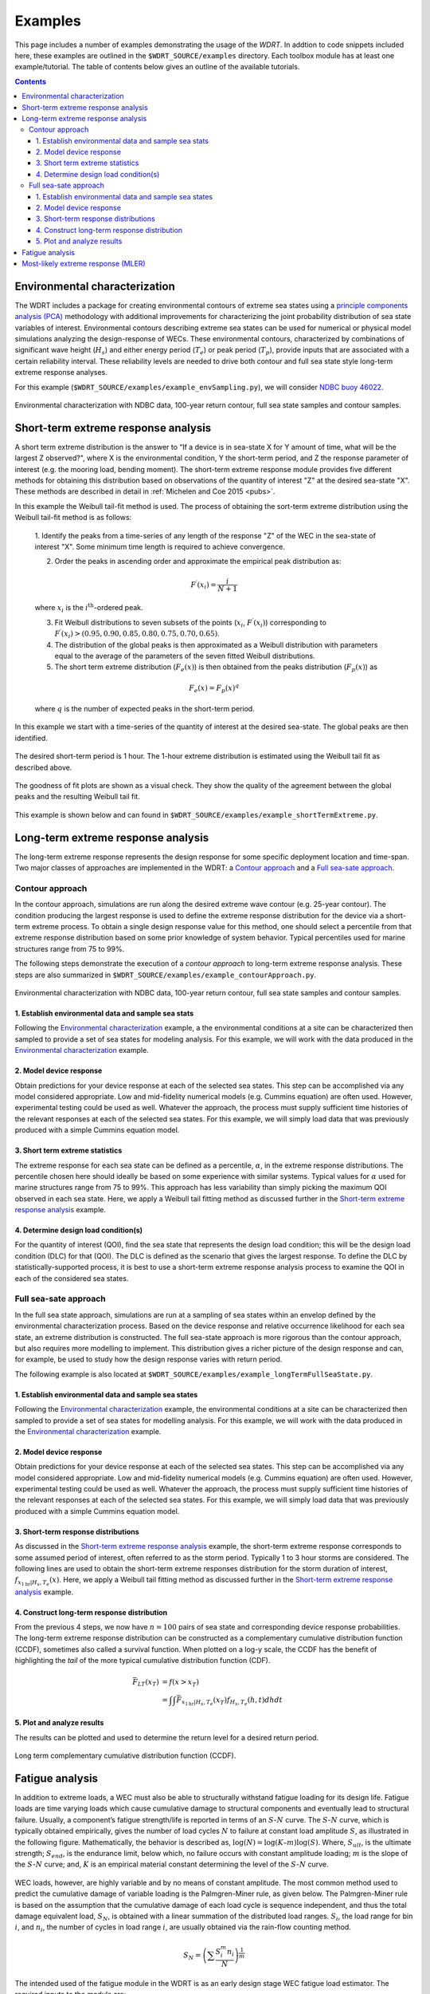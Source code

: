 Examples
=========
This page includes a number of examples demonstrating the usage of the `WDRT`. In addtion to code snippets included here, these examples are outlined in the ``$WDRT_SOURCE/examples`` directory. Each toolbox module has at least one example/tutorial. The table of contents below gives an outline of the available tutorials.

.. contents::
   :depth: 4


Environmental characterization
------------------------------
The WDRT includes a package for creating environmental contours of extreme sea states using a `principle components analysis (PCA) <https://en.wikipedia.org/wiki/Principal_component_analysis>`_ methodology with additional improvements for characterizing the joint probability distribution of sea state variables of interest.
Environmental contours describing extreme sea states can be used for numerical or physical model simulations analyzing the design-response of WECs.
These environmental contours, characterized by combinations of significant wave height (:math:`H_s`) and either energy period (:math:`T_e`) or peak period (:math:`T_p`), provide inputs that are associated with a certain reliability interval.
These reliability levels are needed to drive both contour and full sea state style long-term extreme response analyses.

For this example (``$WDRT_SOURCE/examples/example_envSampling.py``), we will consider `NDBC buoy 46022 <http://www.ndbc.noaa.gov/station_page.php?station=46022>`_.

.. figure::  _static/example_envSampling.png
   :align: center
   :width: 400pt

   Environmental characterization with NDBC data, 100-year return contour, full sea state samples and contour samples.

..
    .. literalinclude:: ../../examples/example_envSampling.py
        :language: python
       :linenos:


Short-term extreme response analysis
------------------------------------
A short term extreme distribution is the answer to “If a device is in sea-state X for Y amount of time, what will be the largest Z observed?", where X is the environmental condition, Y the short-term period, and Z the response parameter of interest (e.g. the mooring load, bending moment).
The short-term extreme response module provides five different methods for obtaining this distribution based on observations of the quantity of interest "Z" at the desired sea-state "X".
These methods are described in detail in :ref:`Michelen and Coe 2015 <pubs>`.

In this example the Weibull tail-fit method is used.
The process of obtaining the sort-term extreme distribution using the Weibull tail-fit method is as follows:

	1. Identify the peaks from a time-series of any length of the response "Z" of the WEC in the sea-state of interest "X". 
	Some minimum time length is required to achieve convergence.

	2. Order the peaks in ascending order and approximate the empirical peak distribution as:

	.. math::

		F^{\prime}(x_i) = \frac{i}{N+1}

	where :math:`x_i` is the :math:`i^{\textrm{th}}`-ordered peak.

	3. Fit Weibull distributions to seven subsets of the points (:math:`x_i`, :math:`F^{\prime}(x_i)`) corresponding to :math:`F^{\prime}(x_i) > \left(0.95, 0.90, 0.85, 0.80, 0.75, 0.70, 0.65 \right)`.

	4. The distribution of the global peaks is then approximated as a Weibull distribution with parameters equal to the average of the parameters of the seven fitted Weibull distributions.

	5. The short term extreme distribution (:math:`F_e(x)`) is then obtained from the peaks distribution (:math:`F_p(x)`) as

	.. math::

		F_e(x) = F_p(x)^q
		
	where :math:`q` is the number of expected peaks in the short-term period.

In this example we start with a time-series of the quantity of interest at the desired sea-state. 
The global peaks are then identified.

.. figure::  _static/ste_peaks.png
   :align: center
   :width: 600pt

The desired short-term period is 1 hour.
The 1-hour extreme distribution is estimated using the Weibull tail fit as described above.

.. figure::  _static/ste_distributions.png
   :align: center
   :width: 600pt

The goodness of fit plots are shown as a visual check. 
They show the quality of the agreement between the global peaks and the resulting Weibull tail fit.

.. figure::  _static/ste_gof.png
   :align: center
   :width: 600pt

This example is shown below and can found in ``$WDRT_SOURCE/examples/example_shortTermExtreme.py``.

..
    .. literalinclude:: ../../examples/example_shortTermExtreme.py
       :language: python
       :linenos:


Long-term extreme response analysis
-----------------------------------
The long-term extreme response represents the design response for some specific deployment location and time-span.
Two major classes of approaches are implemented in the WDRT: a `Contour approach`_ and a `Full sea-sate approach`_.

Contour approach
````````````````
In the contour approach, simulations are run along the desired extreme wave contour (e.g. 25-year contour).
The condition producing the largest response is used to define the extreme response distribution for the device via a short-term extreme process.
To obtain a single design response value for this method, one should select a percentile from that extreme response distribution based on some prior knowledge of system behavior.
Typical percentiles used for marine structures range from 75 to 99\%.

The following steps demonstrate the execution of a `contour approach` to long-term extreme response analysis.
These steps are also summarized in ``$WDRT_SOURCE/examples/example_contourApproach.py``.

.. figure::  _static/example_contourApproach.png
   :align: center
   :width: 400pt

   Environmental characterization with NDBC data, 100-year return contour, full sea state samples and contour samples.

1. Establish environmental data and sample sea stats
''''''''''''''''''''''''''''''''''''''''''''''''''''
Following the `Environmental characterization`_ example, a the environmental conditions at a site can be characterized then sampled to provide a set of sea states for modeling analysis.
For this example, we will work with the data produced in the `Environmental characterization`_ example.

..
    .. literalinclude:: ../../examples/example_contourApproach.py
	:language: python
   	:lines: 13-19
   	:linenos:


2. Model device response
''''''''''''''''''''''''
Obtain predictions for your device response at each of the selected sea states.
This step can be accomplished via any model considered appropriate.
Low and mid-fidelity numerical models (e.g. Cummins equation) are often used.
However, experimental testing could be used as well.
Whatever the approach, the process must supply sufficient time histories of the relevant responses at each of the selected sea states.
For this example, we will simply load data that was previously produced with a simple Cummins equation model.

..
    .. literalinclude:: ../../examples/example_contourApproach.py
	:language: python
   	:lines: 22-34
   	:linenos:

3. Short term extreme statistics 
''''''''''''''''''''''''''''''''
The extreme response for each sea state can be defined as a percentile, :math:`\alpha`, in the extreme response distributions.
The percentile chosen here should ideally be based on some experience with similar systems.
Typical values for :math:`\alpha` used for marine structures range from 75 to 99\%. This approach has less variability than simply picking the maximum QOI observed in each sea state.
Here, we apply a Weibull tail fitting method as discussed further in the `Short-term extreme response analysis`_ example.

..
    .. literalinclude:: ../../examples/example_contourApproach.py
	:language: python
   	:lines: 37-45
   	:linenos:

4. Determine design load condition(s) 
'''''''''''''''''''''''''''''''''''''
For the quantity of interest (QOI), find the sea state that represents the design load condition; this will be the design load condition (DLC) for that (QOI).
The DLC is defined as the scenario that gives the largest response.
To define the DLC by statistically-supported process, it is best to use a short-term extreme response analysis process to examine the QOI in each of the considered sea states.

..
    .. literalinclude:: ../../examples/example_contourApproach.py
	:language: python
   	:lines: 48-54
   	:linenos:

Full sea-sate approach
``````````````````````
In the full sea state approach, simulations are run at a sampling of sea states within an envelop defined by the environmental characterization process.
Based on the device response and relative occurrence likelihood for each sea state, an extreme distribution is constructed.
The full sea-state approach is more rigorous than the contour approach, but also requires more modelling to implement.
This distribution gives a richer picture of the design response and can, for example, be used to study how the design response varies with return period.

The following example is also located at ``$WDRT_SOURCE/examples/example_longTermFullSeaState.py``.

1. Establish environmental data and sample sea states
'''''''''''''''''''''''''''''''''''''''''''''''''''''
Following the `Environmental characterization`_ example, the environmental conditions at a site can be characterized then sampled to provide a set of sea states for modelling analysis.
For this example, we will work with the data produced in the `Environmental characterization`_ example.

..
    .. literalinclude:: ../../examples/example_longTermFullSeaState.py
	:language: python
   	:lines: 10-17
   	:linenos:

2. Model device response
''''''''''''''''''''''''
Obtain predictions for your device response at each of the selected sea states.
This step can be accomplished via any model considered appropriate.
Low and mid-fidelity numerical models (e.g. Cummins equation) are often used.
However, experimental testing could be used as well.
Whatever the approach, the process must supply sufficient time histories of the relevant responses at each of the selected sea states.
For this example, we will simply load data that was previously produced with a simple Cummins equation model.

..
    .. literalinclude:: ../../examples/example_longTermFullSeaState.py
	:language: python
   	:lines: 20-31
   	:linenos:

3. Short-term response distributions
''''''''''''''''''''''''''''''''''''
As discussed in the `Short-term extreme response analysis`_ example, the short-term extreme response corresponds to some assumed period of interest, often referred to as the storm period.
Typically 1 to 3 hour storms are considered.
The following lines are used to obtain the short-term extreme responses distribution for the storm duration of interest, :math:`f_{x_{1\textrm{hr}}|H_s, T_e}(x)`.
Here, we apply a Weibull tail fitting method as discussed further in the `Short-term extreme response analysis`_ example.

..
    .. literalinclude:: ../../examples/example_longTermFullSeaState.py
	:language: python
   	:lines: 34-41
   	:linenos:

4. Construct long-term response distribution
''''''''''''''''''''''''''''''''''''''''''''
From the previous 4 steps, we now have :math:`n=100` pairs of sea state and corresponding device response probabilities.
The long-term extreme response distribution can be constructed as a complementary cumulative distribution function (CCDF), sometimes also called a survival function.
When plotted on a log-y scale, the CCDF has the benefit of highlighting the *tail* of the more typical cumulative distribution function (CDF).

.. math::

	\bar{F}_{LT}(x_T) 	&= f(x > x_T) \\
						&= \int{ \int{ \bar{F}_{x_{1\textrm{hr}}|H_s, T_e}(x_T) f_{H_s,T_e}(h, t) dh} dt}
..
    .. literalinclude:: ../../examples/example_longTermFullSeaState.py
	:language: python
   	:lines: 44
   	:linenos:

5. Plot and analyze results
'''''''''''''''''''''''''''
The results can be plotted and used to determine the return level for a desired return period.

.. figure::  _static/example_longTermFullSeaState.png
   :align: center
   :width: 400pt

   Long term complementary cumulative distribution function (CCDF).

..   
    .. literalinclude:: ../../examples/example_longTermFullSeaState.py
	:language: python
   	:lines: 47-77
   	:linenos:

Fatigue analysis
----------------
In addition to extreme loads, a WEC must also be able to structurally withstand fatigue loading for its design life.
Fatigue loads are time varying loads which cause cumulative damage to structural components and eventually lead to structural failure.
Usually, a component’s fatigue strength/life is reported in terms of an :math:`S`-:math:`N` curve.
The :math:`S`-:math:`N` curve, which is typically obtained empirically, gives the number of load cycles :math:`N` to failure at constant load amplitude :math:`S`, as illustrated in the following figure.
Mathematically, the behavior is described as, :math:`\log (N) = \log (K – m) \log (S)`.
Where, :math:`S_{ult}`, is the ultimate strength; :math:`S_{end}`, is the endurance limit, below which, no failure occurs with constant amplitude loading; :math:`m` is the slope of the :math:`S`-:math:`N` curve; and, :math:`K` is an empirical material constant determining the level of the :math:`S`-:math:`N` curve.

.. figure::  _static/S-N.png
   :align: center
   :width: 300pt

WEC loads, however, are highly variable and by no means of constant amplitude.
The most common method used to predict the cumulative damage of variable loading is the Palmgren-Miner rule, as given below.
The Palmgren-Miner rule is based on the assumption that the cumulative damage of each load cycle is sequence independent, and thus the total damage equivalent load, :math:`S_{N}`, is obtained with a linear summation of the distributed load ranges.
:math:`S_{i}`, the load range for bin :math:`i`, and :math:`n_i`, the number of cycles in load range :math:`i`, are usually obtained via the rain-flow counting method.

.. math::

	S_N = \left(\sum{\frac{S^m_i n_i}{N}}\right)^{\frac{1}{m}}

The intended used of the fatigue module in the WDRT is as an early design stage WEC fatigue load estimator.
The required inputs to the module are:

	1. A force or stress history, which may be obtained either experimentally or via simulation. Pertinent loads may include, power-take-off (PTO) loads, mooring loads, bending moments, etc.

	2. The :math:`S`-:math:`N` curve slope, :math:`m`, which is likely unknown with any accuracy in the early stages of design, but as an initial estimate, the following ranges may be used: :math:`m \approx 3-4` for welded steel, :math:`m \approx 6-8` for cast iron, and :math:`m \approx 9-12` for composites.

	3. And, :math:`N`, the number of cycles expected in the WEC’s design life, which is up to the user to ascertain given a specified design life and environmental characterization.

This example is shown below and can found in ``$WDRT_SOURCE/examples/example_fatigue.py``.

..
    .. literalinclude:: ../../examples/example_fatigue.py
	:language: python
   	:linenos:

In this example, 1 hour PTO force histories (for the `RM3 WEC <http://wec-sim.github.io/WEC-Sim/tutorials.html#two-body-point-absorber-rm3>`_) have been numerically obtained (using `WEC-Sim <http://wec-sim.github.io/WEC-Sim/index.html>`_) for each sea state in the hypothetical joint probability distribution shown below.
The average number of cycles expected in 1 hour, :math:`N_{\textrm{1-hr}}`, and 1 year, :math:`N_{\textrm{1-yr}}`, timeframes are estimated from the joint probability distribution.
The :math:`S`-:math:`N` curve slope, :math:`m`, is set to 6.
Then, for each sea state, the force histories are read, and using the WDRT fatigue module, 1 hour damage equivalent loads are calculated, as given below.
And finally, the annual damage equivalent load is calculated by reapplying the Palmgren-Miner rule and taking advantage of the fact that the rainflow counts were already obtained in the 1 hour damage equivalent load computations, and only need to be adjusted and summed according to the probability of occurrence at each sea state.

.. figure::  _static/Feq.png
   :align: center
   :width: 400pt

Most-likely extreme response (MLER)
-----------------------------------

The extreme load is often a matter of chance created by the instantaneous position of the device and a series of random waves.
The occurrence of an extreme load should be studied as a stochastic event because of the nature of the irregular sea states.
The MLER toolbox were developed to generate a focused wave profile that gives the largest response with the consideration of wave statistics based on spectral analysis and the response amplitude operators (RAOs) of the device.

An example can be found in ``$WDRT_SOURCE/examples/example_MLER_testrun.py``.

..
    .. literalinclude:: ../../examples/example_MLER_testrun.py
	:language: python
   	:linenos:

In this example, the MLER method was applied to model a floating ellipsoid (Quon et al. OMAE 2016).
The waves were generated from the extreme wave statistics data and the linear RAOs were obtained from a simple radiation-and-diffraction-method-based numerical model known as the `Wave Energy Converter Simulator, or WEC- Sim <https://wec-sim.github.io/WEC-Sim/>`_. 

The figure below explains how the MLER waves were generated and used.
For this particular example, the target sea state has a significant wave height of 9 m and energy period of 15.1 sec and was represented using Brettschneider spectrum.
A specific wave profile is required for different responses of interest (e.g., motion, mooring load, shear stress and bending moment).
For example, the MLER wave profile targeting maximum pitch motion is different from the profile for heave, as seen below in the "heave conditioned" and "pitch conditioned" curves.
This is expected because the maximum heave and pitch are most likely to occur at different times.

.. figure::  _static/MLER.png
   :align: center
   :width: 500pt

